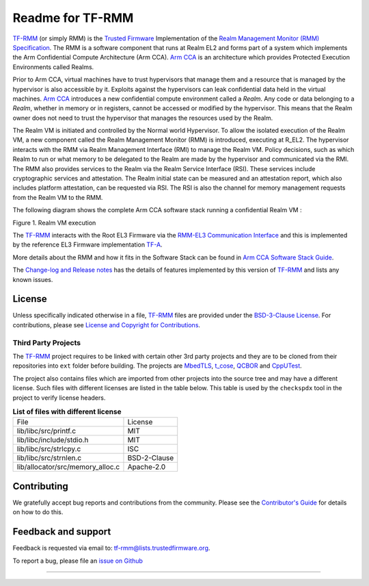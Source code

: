 .. SPDX-License-Identifier: BSD-3-Clause
.. SPDX-FileCopyrightText: Copyright 2025 TF-RMM Contributors.

#################
Readme for TF-RMM
#################

`TF-RMM`_ (or simply RMM) is the `Trusted Firmware`_ Implementation of the
`Realm Management Monitor (RMM) Specification`_. The RMM
is a software component that runs at Realm EL2 and forms part of a system
which implements the Arm Confidential Compute Architecture (Arm CCA).
`Arm CCA`_ is an architecture which provides Protected Execution Environments
called Realms.

Prior to Arm CCA, virtual machines have to trust hypervisors that manage them
and a resource that is managed by the hypervisor is also accessible by it.
Exploits against the hypervisors can leak confidential data held in the virtual
machines.  `Arm CCA`_ introduces a new confidential compute environment called
a `Realm`. Any code or data belonging to a `Realm`, whether in memory or in
registers, cannot be accessed or modified by the hypervisor. This means that
the Realm owner does not need to trust the hypervisor that manages the
resources used by the Realm.

The Realm VM is initiated and controlled by the Normal world Hypervisor.
To allow the isolated execution of the Realm VM, a new component called the
Realm Management Monitor (RMM) is introduced, executing at R_EL2. The
hypervisor interacts with the RMM via Realm Management Interface (RMI) to
manage the Realm VM. Policy decisions, such as which Realm to run or what
memory to be delegated to the Realm are made by the hypervisor and communicated
via the RMI. The RMM also provides services to the Realm via the Realm Service
Interface (RSI). These services include cryptographic services and
attestation. The Realm initial state can be measured and an attestation
report, which also includes platform attestation, can be requested via RSI.
The RSI is also the channel for memory management requests from the
Realm VM to the RMM.

The following diagram shows the complete Arm CCA software stack running a
confidential Realm VM :

|Realm VM|

Figure 1. Realm VM execution

The `TF-RMM`_ interacts with the Root EL3 Firmware via the
`RMM-EL3 Communication Interface`_ and this is implemented by the reference
EL3 Firmware implementation `TF-A`_.

More details about the RMM and how it fits in the Software Stack can be
found in `Arm CCA Software Stack Guide`_.

The `Change-log and Release notes`_ has the details of features implemented
by this version of `TF-RMM`_ and lists any known issues.

*******
License
*******

Unless specifically indicated otherwise in a file, `TF-RMM`_ files are provided
under the `BSD-3-Clause License`_. For contributions, please
see `License and Copyright for Contributions`_.

Third Party Projects
====================

The `TF-RMM`_ project requires to be linked with certain other 3rd party
projects and they are to be cloned from their repositories into ``ext`` folder
before building. The projects are `MbedTLS`_, `t_cose`_, `QCBOR`_ and
`CppUTest`_.

The project also contains files which are imported from other projects
into the source tree and may have a different license. Such files with
different licenses are listed in the table below. This table is used by the
``checkspdx`` tool in the project to verify license headers.

.. list-table:: **List of files with different license**

      * - File
	- License
      * - lib/libc/src/printf.c
	- MIT
      * - lib/libc/include/stdio.h
	- MIT
      * - lib/libc/src/strlcpy.c
	- ISC
      * - lib/libc/src/strnlen.c
	- BSD-2-Clause
      * - lib/allocator/src/memory_alloc.c
	- Apache-2.0


************
Contributing
************

We gratefully accept bug reports and contributions from the community.
Please see the `Contributor's Guide`_ for details on how to do this.

********************
Feedback and support
********************

Feedback is requested via email to:
`tf-rmm@lists.trustedfirmware.org <tf-rmm@lists.trustedfirmware.org>`__.

To report a bug, please file an `issue on Github`_

-----------------

.. |Realm VM| image:: ./about/diagrams/cca_software_arch.png
.. _Realm Management Monitor (RMM) Specification: https://developer.arm.com/documentation/den0137/1-0bet0/?lang=en
.. _Arm CCA: https://www.arm.com/architecture/security-features/arm-confidential-compute-architecture
.. _Arm CCA Software Stack Guide: https://developer.arm.com/documentation/den0127/0100/Overview
.. _TF-A: https://www.trustedfirmware.org/projects/tf-a/
.. _RMM-EL3 Communication Interface: https://trustedfirmware-a.readthedocs.io/en/latest/components/rmm-el3-comms-spec.html
.. _issue on Github: https://github.com/TF-RMM/tf-rmm/issues
.. _MbedTLS: https://github.com/ARMmbed/mbedtls.git
.. _t_cose: https://github.com/laurencelundblade/t_cose
.. _QCBOR: https://github.com/laurencelundblade/QCBOR.git
.. _Change-log and Release notes: https://tf-rmm.readthedocs.io/en/latest/about/change-log.html
.. _BSD-3-Clause License: https://tf-rmm.readthedocs.io/en/latest/about/license.html
.. _License and Copyright for Contributions: https://tf-rmm.readthedocs.io/en/latest/process/contributing.html#license-and-copyright-for-contributions
.. _Contributor's Guide: https://tf-rmm.readthedocs.io/en/latest/process/contributing.html
.. _CppUTest: https://github.com/cpputest/cpputest.git
.. _Trusted Firmware: https://www.trustedfirmware.org/
.. _TF-RMM: https://www.trustedfirmware.org/projects/tf-rmm/
